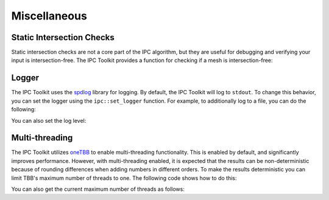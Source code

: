 Miscellaneous
=============

Static Intersection Checks
--------------------------

Static intersection checks are not a core part of the IPC algorithm, but they are useful for debugging and verifying your input is intersection-free. The IPC Toolkit provides a function for checking if a mesh is intersection-free:

.. md-tab-set::

    .. md-tab-item:: C++

        .. code-block:: c++

            bool is_intersecting = ipc::has_intersections(collision_mesh, displaced);

    .. md-tab-item:: Python

        .. code-block:: python

            is_intersecting = ipctk.has_intersections(collision_mesh, displaced)



Logger
------

The IPC Toolkit uses the `spdlog <https://github.com/gabime/spdlog>`_ library for logging. By default, the IPC Toolkit will log to ``stdout``. To change this behavior, you can set the logger using the ``ipc::set_logger`` function. For example, to additionally log to a file, you can do the following:

.. md-tab-set::

    .. md-tab-item:: C++

        .. code-block:: c++

            std::string log_file = "log.txt";

            std::vector<spdlog::sink_ptr> sinks;
            sinks.emplace_back(std::make_shared<spdlog::sinks::stdout_color_sink_mt>());
            sinks.emplace_back(std::make_shared<spdlog::sinks::basic_file_sink_mt>(log_file, /*truncate=*/true));

            ipc::set_logger(std::make_shared<spdlog::logger>("ipctk", sinks.begin(), sinks.end()));

    .. md-tab-item:: Python

        .. code-block:: python

            # Unfourtnately, this is not yet supported in Python.

You can also set the log level:

.. md-tab-set::

    .. md-tab-item:: C++

        .. code-block:: c++

            ipc::logger().set_level(spdlog::level::debug);

    .. md-tab-item:: Python

        .. code-block:: python

            ipctk.set_logger_level(ipctk.LoggerLevel.debug)

Multi-threading
---------------

The IPC Toolkit utilizes `oneTBB <https://oneapi-src.github.io/oneTBB>`_ to enable multi-threading functionality. This is enabled by default, and significantly improves performance.
However, with multi-threading enabled, it is expected that the results can be non-deterministic because of rounding differences when adding numbers in different orders. To make the results deterministic you can limit TBB's maximum number of threads to one. The following code shows how to do this:

.. md-tab-set::

    .. md-tab-item:: C++

        .. code-block:: c++

            #include <tbb/global_control.h>

            // ...

            tbb::global_control thread_limiter(tbb::global_control::max_allowed_parallelism, 1);

        As long as this `thread_limiter` object stays alive, the number of threads will be limited to 1. This example shows the thread limiter stack allocated, so when the object goes out-of-scope, the limit will be released. If you want this limit for the entire length of your program it is best to define it in ``main`` or to define it statically using a `std::shared_ptr<tbb::global_control>`. For example,

        .. code-block:: c++

            #include <tbb/info.h>
            #include <tbb/global_control.h>

            static std::shared_ptr<tbb::global_control> thread_limiter;

            void set_num_threads(int nthreads)
            {
                if (nthreads <= 0) {
                    nthreads = tbb::info::default_concurrency();
                } else if (nthreads > tbb::info::default_concurrency()) {
                    logger().warn(
                        "Attempting to use more threads than available ({:d} > {:d})!",
                        nthreads, tbb::info::default_concurrency());
                    nthreads = tbb::info::default_concurrency();
                }
                thread_limiter = std::make_shared<tbb::global_control>(
                    tbb::global_control::max_allowed_parallelism, nthreads);
            }

    .. md-tab-item:: Python

        .. code-block:: python

            ipctk.set_num_threads(1)

        This limit will persist for the duration of the program or until you call

        .. code-block:: python

            ipctk.set_num_threads(-1)

        to reset the number of threads to the default.

You can also get the current maximum number of threads as follows:

.. md-tab-set::

    .. md-tab-item:: C++

        .. code-block:: c++

            int nthreads = tbb::global_control::active_value(tbb::global_control::max_allowed_parallelism);

        Additionally, you can get the number of threads TBB will use by default:

        .. code-block:: c++

            #include <tbb/info.h>

            // ...

            int max_nthreads = tbb::info::default_concurrency();

    .. md-tab-item:: Python

        .. code-block:: python

            nthreads = ipctk.get_num_threads()